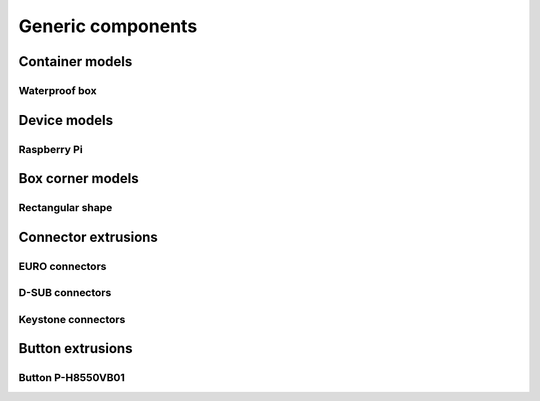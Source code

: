 
==================
Generic components
==================


Container models
================

Waterproof box
--------------

.. image:: img/waterproof_box_case.png
   :scale: 25 %
   :alt: Waterproof box case

.. image:: img/waterproof_box_lid.png
   :scale: 25 %
   :alt: Waterproof box lid


Device models
=============

Raspberry Pi
------------

.. image:: img/raspberrypi3.png
   :scale: 25 %
   :alt: Raspberry Pi 3

.. image:: img/raspberrypi_zero.png
   :scale: 25 %
   :alt: Raspberry Pi Zero


Box corner models
=================


Rectangular shape
-----------------

.. image:: img/rect_2cm_bot_corner.png
   :scale: 25 %
   :alt: Bottom corner

.. image:: img/rect_3cm_mid_corner.png
   :scale: 25 %
   :alt: Middle corner

.. image:: img/rect_4cm_mid_t.png
   :scale: 25 %
   :alt: Middle T


Connector extrusions
====================


EURO connectors
---------------

.. image:: img/euro_GSD4.png
   :scale: 25 %
   :alt: EURO connector GSD4

.. image:: img/euro_Schurter_6100_4.png
   :scale: 25 %
   :alt: EURO connector Schurter 6100-4

D-SUB connectors
----------------

.. image:: img/dsub_9R.png
   :scale: 25 %
   :alt: D-SUB 9R

.. image:: img/dsub_25R.png
   :scale: 25 %
   :alt: D-SUB 25R


Keystone connectors
-------------------

.. image:: img/keystone_cat5e.png
   :scale: 25 %
   :alt: Keystone CAT 5e

Button extrusions
=================

Button P-H8550VB01
------------------

.. image:: img/button_P_H8550VB01.png
   :scale: 25 %
